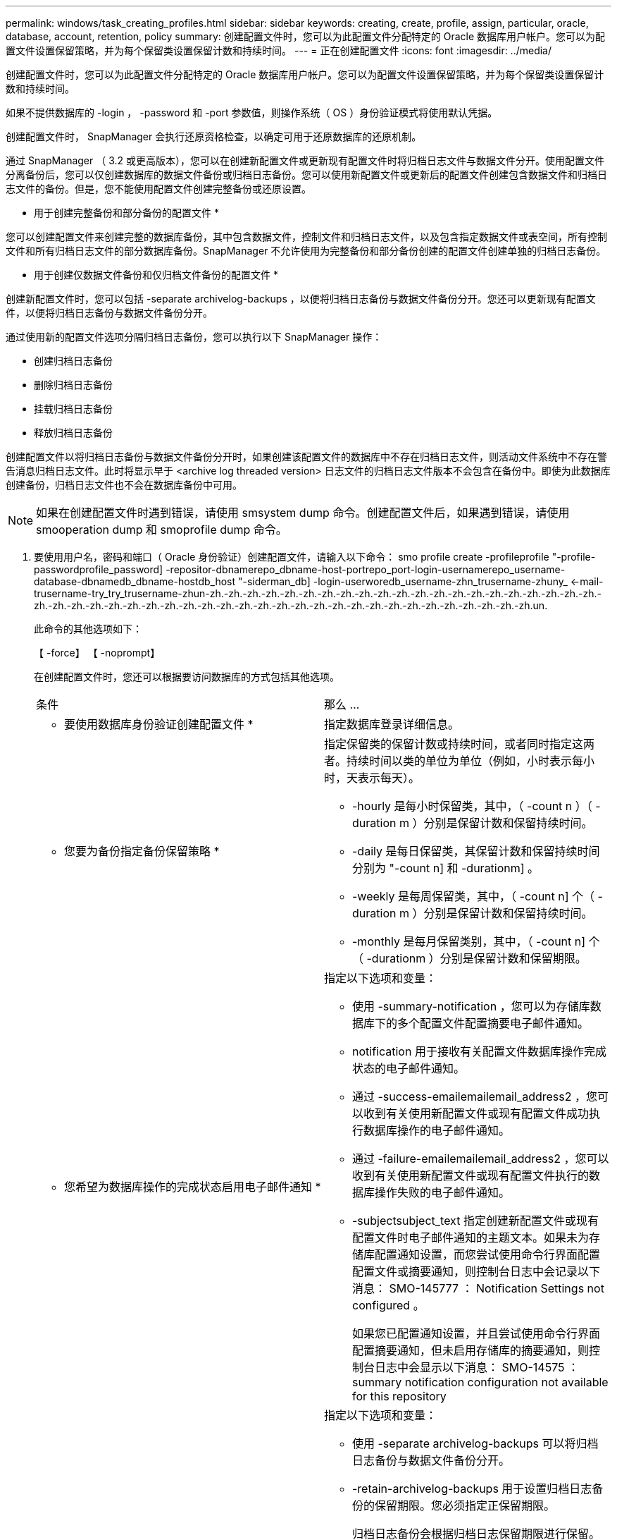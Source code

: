 ---
permalink: windows/task_creating_profiles.html 
sidebar: sidebar 
keywords: creating, create, profile, assign, particular, oracle, database, account, retention, policy 
summary: 创建配置文件时，您可以为此配置文件分配特定的 Oracle 数据库用户帐户。您可以为配置文件设置保留策略，并为每个保留类设置保留计数和持续时间。 
---
= 正在创建配置文件
:icons: font
:imagesdir: ../media/


[role="lead"]
创建配置文件时，您可以为此配置文件分配特定的 Oracle 数据库用户帐户。您可以为配置文件设置保留策略，并为每个保留类设置保留计数和持续时间。

如果不提供数据库的 -login ， -password 和 -port 参数值，则操作系统（ OS ）身份验证模式将使用默认凭据。

创建配置文件时， SnapManager 会执行还原资格检查，以确定可用于还原数据库的还原机制。

通过 SnapManager （ 3.2 或更高版本），您可以在创建新配置文件或更新现有配置文件时将归档日志文件与数据文件分开。使用配置文件分离备份后，您可以仅创建数据库的数据文件备份或归档日志备份。您可以使用新配置文件或更新后的配置文件创建包含数据文件和归档日志文件的备份。但是，您不能使用配置文件创建完整备份或还原设置。

* 用于创建完整备份和部分备份的配置文件 *

您可以创建配置文件来创建完整的数据库备份，其中包含数据文件，控制文件和归档日志文件，以及包含指定数据文件或表空间，所有控制文件和所有归档日志文件的部分数据库备份。SnapManager 不允许使用为完整备份和部分备份创建的配置文件创建单独的归档日志备份。

* 用于创建仅数据文件备份和仅归档文件备份的配置文件 *

创建新配置文件时，您可以包括 -separate archivelog-backups ，以便将归档日志备份与数据文件备份分开。您还可以更新现有配置文件，以便将归档日志备份与数据文件备份分开。

通过使用新的配置文件选项分隔归档日志备份，您可以执行以下 SnapManager 操作：

* 创建归档日志备份
* 删除归档日志备份
* 挂载归档日志备份
* 释放归档日志备份


创建配置文件以将归档日志备份与数据文件备份分开时，如果创建该配置文件的数据库中不存在归档日志文件，则活动文件系统中不存在警告消息归档日志文件。此时将显示早于 <archive log threaded version> 日志文件的归档日志文件版本不会包含在备份中。即使为此数据库创建备份，归档日志文件也不会在数据库备份中可用。


NOTE: 如果在创建配置文件时遇到错误，请使用 smsystem dump 命令。创建配置文件后，如果遇到错误，请使用 smooperation dump 和 smoprofile dump 命令。

. 要使用用户名，密码和端口（ Oracle 身份验证）创建配置文件，请输入以下命令： smo profile create -profileprofile "-profile-passwordprofile_password] -repositor-dbnamerepo_dbname-host-portrepo_port-login-usernamerepo_username-database-dbnamedb_dbname-hostdb_host "-siderman_db] -login-userworedb_username-zhn_trusername-zhuny_ <-mail-trusername-try_try_trusername-zhun-zh.-zh.-zh.-zh.-zh.-zh.-zh.-zh.-zh.-zh.-zh.-zh.-zh.-zh.-zh.-zh.-zh.-zh.-zh.-zh.-zh.-zh.-zh.-zh.-zh.-zh.-zh.-zh.-zh.-zh.-zh.-zh.-zh.-zh.-zh.-zh.-zh.-zh.-zh.-zh.-zh.-zh.-zh.-zh.-zh.-zh.-zh.-zh.un.
+
此命令的其他选项如下：

+
【 -force】 【 -noprompt】

+
在创建配置文件时，您还可以根据要访问数据库的方式包括其他选项。

+
|===


| 条件 | 那么 ... 


 a| 
* 要使用数据库身份验证创建配置文件 *
 a| 
指定数据库登录详细信息。



 a| 
* 您要为备份指定备份保留策略 *
 a| 
指定保留类的保留计数或持续时间，或者同时指定这两者。持续时间以类的单位为单位（例如，小时表示每小时，天表示每天）。

** -hourly 是每小时保留类，其中，（ -count n ）（ -duration m ）分别是保留计数和保留持续时间。
** -daily 是每日保留类，其保留计数和保留持续时间分别为 "-count n] 和 -durationm] 。
** -weekly 是每周保留类，其中，（ -count n] 个（ -duration m ）分别是保留计数和保留持续时间。
** -monthly 是每月保留类别，其中，（ -count n] 个（ -durationm ）分别是保留计数和保留期限。




 a| 
* 您希望为数据库操作的完成状态启用电子邮件通知 *
 a| 
指定以下选项和变量：

** 使用 -summary-notification ，您可以为存储库数据库下的多个配置文件配置摘要电子邮件通知。
** notification 用于接收有关配置文件数据库操作完成状态的电子邮件通知。
** 通过 -success-emailemailemail_address2 ，您可以收到有关使用新配置文件或现有配置文件成功执行数据库操作的电子邮件通知。
** 通过 -failure-emailemailemail_address2 ，您可以收到有关使用新配置文件或现有配置文件执行的数据库操作失败的电子邮件通知。
** -subjectsubject_text 指定创建新配置文件或现有配置文件时电子邮件通知的主题文本。如果未为存储库配置通知设置，而您尝试使用命令行界面配置配置文件或摘要通知，则控制台日志中会记录以下消息： SMO-145777 ： Notification Settings not configured 。
+
如果您已配置通知设置，并且尝试使用命令行界面配置摘要通知，但未启用存储库的摘要通知，则控制台日志中会显示以下消息： SMO-14575 ： summary notification configuration not available for this repository______





 a| 
* 您希望将归档日志文件与数据文件分开备份 *
 a| 
指定以下选项和变量：

** 使用 -separate archivelog-backups 可以将归档日志备份与数据文件备份分开。
** -retain-archivelog-backups 用于设置归档日志备份的保留期限。您必须指定正保留期限。
+
归档日志备份会根据归档日志保留期限进行保留。数据文件备份会根据现有保留策略进行保留。

** -include-with 联机备份包括归档日志备份以及联机数据库备份。
+
通过此选项，您可以同时创建联机数据文件备份和归档日志备份以进行克隆。如果设置了此选项，则每当创建联机数据文件备份时，都会立即创建归档日志备份以及数据文件。

** -no-include-with 联机备份不包括归档日志备份和数据库备份。




 a| 
* 您可以在成功执行配置文件创建操作 * 后收集转储文件
 a| 
在 profile create 命令的末尾指定 -dump 选项。

|===


* 相关信息 *

xref:concept_how_to_collect_dump_files.adoc[如何收集转储文件]
